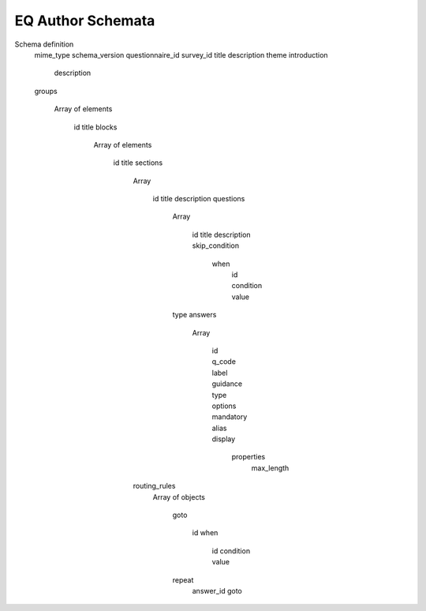 EQ Author Schemata
=====================

Schema definition
  mime_type
  schema_version
  questionnaire_id
  survey_id
  title
  description
  theme
  introduction
    description

  groups

    Array of elements

      id
      title
      blocks

        Array of elements

          id
          title
          sections

            Array

              id
              title
              description
              questions

                Array

                  id
                  title
                  description
                  skip_condition
                    when
                      id
                      condition
                      value

                type
                answers

                  Array

                    id
                    q_code
                    label
                    guidance
                    type
                    options
                    mandatory
                    alias
                    display
                      properties
                        max_length

            routing_rules
              Array of objects

                goto

                  id
                  when
                    id
                    condition
                    value

                repeat
                  answer_id
                  goto


